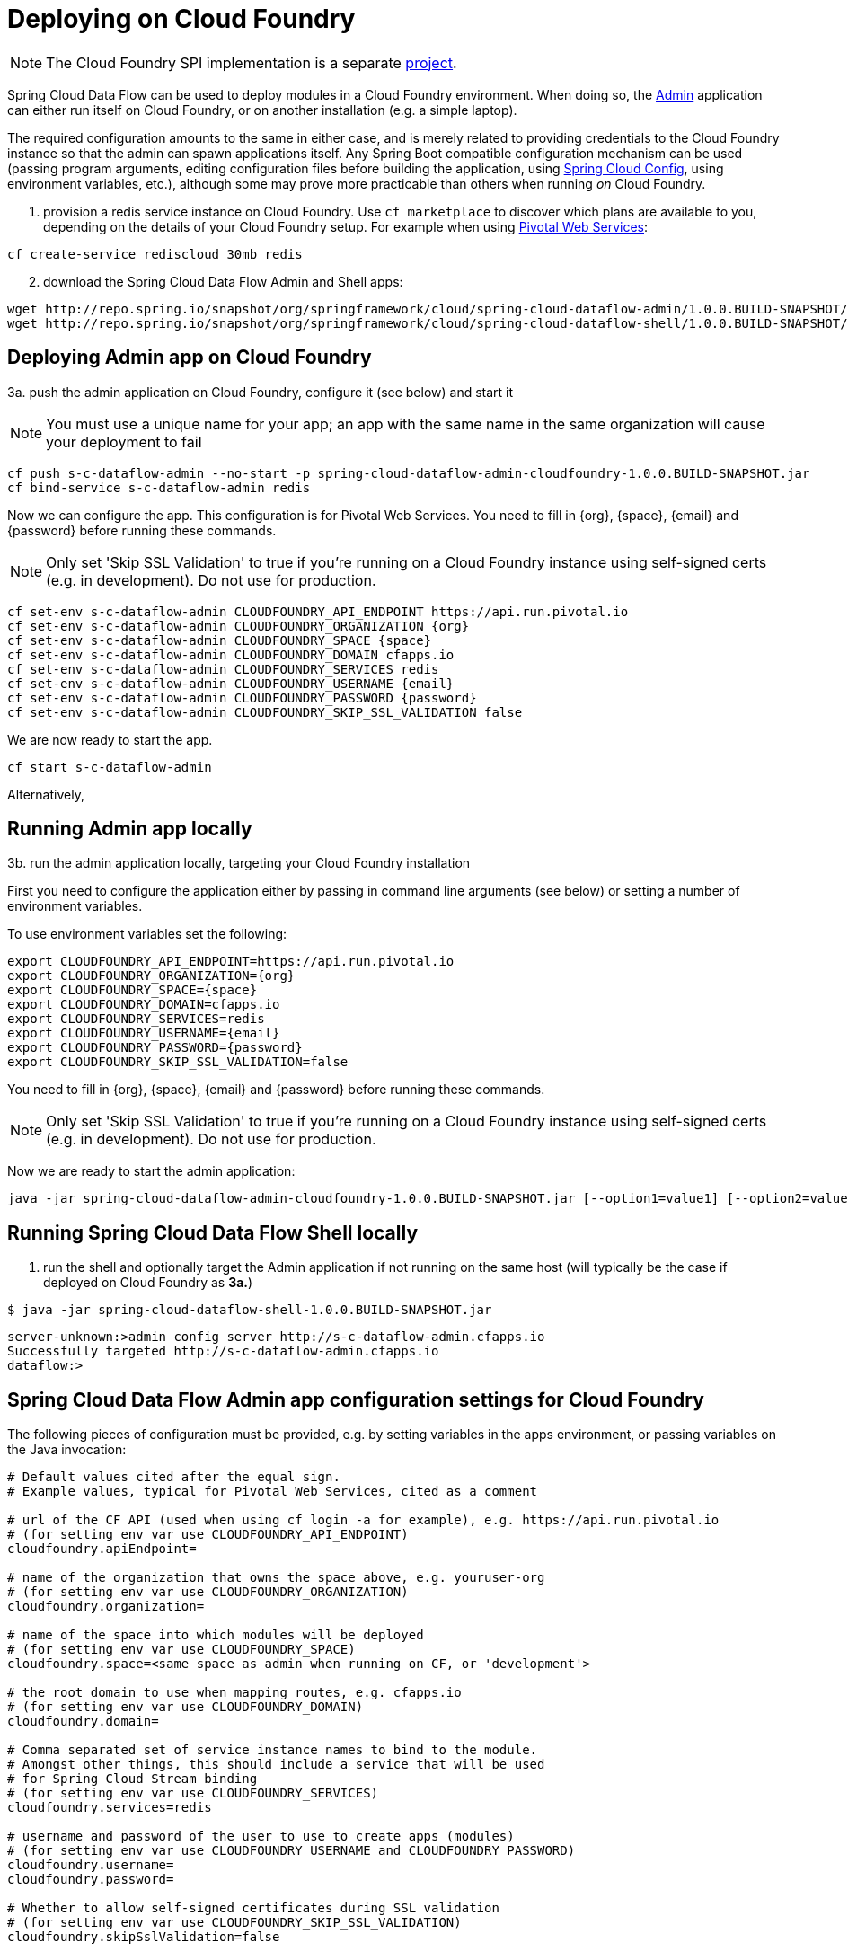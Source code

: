 [[getting-started]]
= Deploying on Cloud Foundry

NOTE: The Cloud Foundry SPI implementation is a separate link:https://github.com/spring-cloud/spring-cloud-dataflow-admin-cloudfoundry[project]. 

Spring Cloud Data Flow can be used to deploy modules in a Cloud Foundry environment. When doing so, the link:https://github.com/spring-cloud/spring-cloud-dataflow/tree/master/spring-cloud-dataflow-admin[Admin] application can either run itself on Cloud Foundry, or on another installation (e.g. a simple laptop).

The required configuration amounts to the same in either case, and is merely related to providing credentials to the Cloud Foundry instance so that the admin can spawn applications itself. Any Spring Boot compatible configuration mechanism can be used (passing program arguments, editing configuration files before building the application, using link:https://github.com/spring-cloud/spring-cloud-config[Spring Cloud Config], using environment variables, etc.), although some may prove more practicable than others when running _on_ Cloud Foundry.

[start=1]
1. provision a redis service instance on Cloud Foundry.
Use `cf marketplace` to discover which plans are available to you, depending on the details of your Cloud Foundry setup. For example when using link:https://run.pivotal.io/[Pivotal Web Services]:

```
cf create-service rediscloud 30mb redis
```

[start=2]
2. download the Spring Cloud Data Flow Admin and Shell apps:

```
wget http://repo.spring.io/snapshot/org/springframework/cloud/spring-cloud-dataflow-admin/1.0.0.BUILD-SNAPSHOT/spring-cloud-dataflow-admin-cloudfoundry-1.0.0.BUILD-SNAPSHOT.jar
wget http://repo.spring.io/snapshot/org/springframework/cloud/spring-cloud-dataflow-shell/1.0.0.BUILD-SNAPSHOT/spring-cloud-dataflow-shell-1.0.0.BUILD-SNAPSHOT.jar
```

[start=3a]
== Deploying Admin app on Cloud Foundry

3a. push the admin application on Cloud Foundry, configure it (see below) and start it

NOTE: You must use a unique name for your app; an app with the same name in the same organization will cause your deployment to fail

```
cf push s-c-dataflow-admin --no-start -p spring-cloud-dataflow-admin-cloudfoundry-1.0.0.BUILD-SNAPSHOT.jar
cf bind-service s-c-dataflow-admin redis
```

Now we can configure the app. This configuration is for Pivotal Web Services. You need to fill in {org}, \{space}, {email} and {password} before running these commands.

NOTE: Only set 'Skip SSL Validation' to true if you're running on a Cloud Foundry instance using self-signed certs (e.g. in development). Do not use for production.

```
cf set-env s-c-dataflow-admin CLOUDFOUNDRY_API_ENDPOINT https://api.run.pivotal.io
cf set-env s-c-dataflow-admin CLOUDFOUNDRY_ORGANIZATION {org}
cf set-env s-c-dataflow-admin CLOUDFOUNDRY_SPACE {space}
cf set-env s-c-dataflow-admin CLOUDFOUNDRY_DOMAIN cfapps.io
cf set-env s-c-dataflow-admin CLOUDFOUNDRY_SERVICES redis
cf set-env s-c-dataflow-admin CLOUDFOUNDRY_USERNAME {email}
cf set-env s-c-dataflow-admin CLOUDFOUNDRY_PASSWORD {password}
cf set-env s-c-dataflow-admin CLOUDFOUNDRY_SKIP_SSL_VALIDATION false
```

We are now ready to start the app.

```
cf start s-c-dataflow-admin
```

Alternatively,

[start=3b]
== Running Admin app locally

3b. run the admin application locally, targeting your Cloud Foundry installation

First you need to configure the application either by passing in command line arguments (see below) or setting a number of environment variables.

To use environment variables set the following:

```
export CLOUDFOUNDRY_API_ENDPOINT=https://api.run.pivotal.io
export CLOUDFOUNDRY_ORGANIZATION={org}
export CLOUDFOUNDRY_SPACE={space}
export CLOUDFOUNDRY_DOMAIN=cfapps.io
export CLOUDFOUNDRY_SERVICES=redis
export CLOUDFOUNDRY_USERNAME={email}
export CLOUDFOUNDRY_PASSWORD={password}
export CLOUDFOUNDRY_SKIP_SSL_VALIDATION=false
```

You need to fill in {org}, \{space}, {email} and {password} before running these commands.

NOTE: Only set 'Skip SSL Validation' to true if you're running on a Cloud Foundry instance using self-signed certs (e.g. in development). Do not use for production.

Now we are ready to start the admin application:

```
java -jar spring-cloud-dataflow-admin-cloudfoundry-1.0.0.BUILD-SNAPSHOT.jar [--option1=value1] [--option2=value2] [etc.]
```

[start=4]
== Running Spring Cloud Data Flow Shell locally

4. run the shell and optionally target the Admin application if not running on the same host (will typically be the case if deployed on Cloud Foundry as **3a.**)

```
$ java -jar spring-cloud-dataflow-shell-1.0.0.BUILD-SNAPSHOT.jar
```

```
server-unknown:>admin config server http://s-c-dataflow-admin.cfapps.io
Successfully targeted http://s-c-dataflow-admin.cfapps.io
dataflow:>
```

== Spring Cloud Data Flow Admin app configuration settings for Cloud Foundry

The following pieces of configuration must be provided, e.g. by setting variables in the apps environment, or passing variables on the Java invocation:

```
# Default values cited after the equal sign.
# Example values, typical for Pivotal Web Services, cited as a comment

# url of the CF API (used when using cf login -a for example), e.g. https://api.run.pivotal.io
# (for setting env var use CLOUDFOUNDRY_API_ENDPOINT)
cloudfoundry.apiEndpoint=

# name of the organization that owns the space above, e.g. youruser-org
# (for setting env var use CLOUDFOUNDRY_ORGANIZATION)
cloudfoundry.organization=

# name of the space into which modules will be deployed
# (for setting env var use CLOUDFOUNDRY_SPACE)
cloudfoundry.space=<same space as admin when running on CF, or 'development'>

# the root domain to use when mapping routes, e.g. cfapps.io
# (for setting env var use CLOUDFOUNDRY_DOMAIN)
cloudfoundry.domain=

# Comma separated set of service instance names to bind to the module.
# Amongst other things, this should include a service that will be used
# for Spring Cloud Stream binding
# (for setting env var use CLOUDFOUNDRY_SERVICES)
cloudfoundry.services=redis

# username and password of the user to use to create apps (modules)
# (for setting env var use CLOUDFOUNDRY_USERNAME and CLOUDFOUNDRY_PASSWORD)
cloudfoundry.username=
cloudfoundry.password=

# Whether to allow self-signed certificates during SSL validation
# (for setting env var use CLOUDFOUNDRY_SKIP_SSL_VALIDATION)
cloudfoundry.skipSslValidation=false
```
